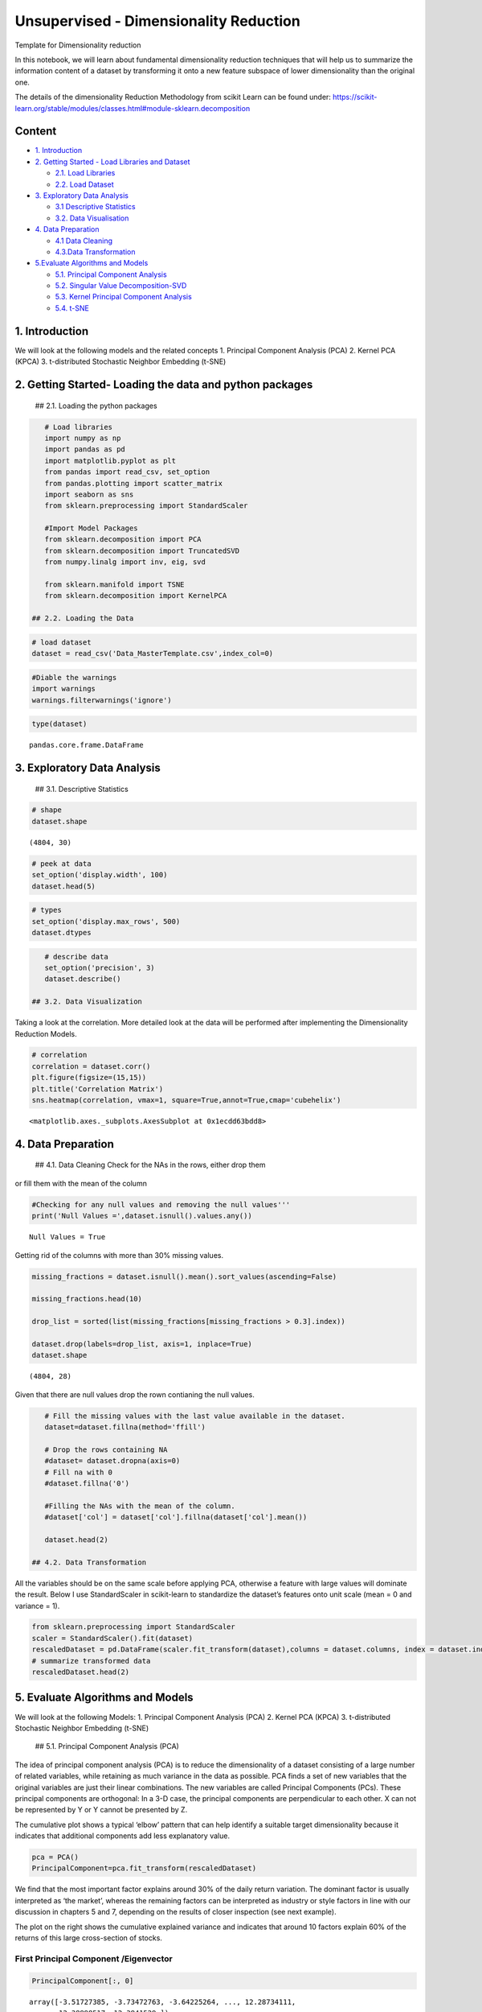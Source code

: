 .. _unsupervised_dim:

Unsupervised - Dimensionality Reduction
===============

Template for Dimensionality reduction

In this notebook, we will learn about fundamental dimensionality
reduction techniques that will help us to summarize the information
content of a dataset by transforming it onto a new feature subspace of
lower dimensionality than the original one.

The details of the dimensionality Reduction Methodology from scikit
Learn can be found under:
https://scikit-learn.org/stable/modules/classes.html#module-sklearn.decomposition

Content
-------

-  `1. Introduction <#0>`__
-  `2. Getting Started - Load Libraries and Dataset <#1>`__

   -  `2.1. Load Libraries <#1.1>`__
   -  `2.2. Load Dataset <#1.2>`__

-  `3. Exploratory Data Analysis <#2>`__

   -  `3.1 Descriptive Statistics <#2.1>`__
   -  `3.2. Data Visualisation <#2.2>`__

-  `4. Data Preparation <#3>`__

   -  `4.1 Data Cleaning <#3.1>`__
   -  `4.3.Data Transformation <#3.2>`__

-  `5.Evaluate Algorithms and Models <#4>`__

   -  `5.1. Principal Component Analysis <#4.1>`__
   -  `5.2. Singular Value Decomposition-SVD <#4.2>`__
   -  `5.3. Kernel Principal Component Analysis <#4.3>`__
   -  `5.4. t-SNE <#4.4>`__

1. Introduction
------------------------------------------------

We will look at the following models and the related concepts 1.
Principal Component Analysis (PCA) 2. Kernel PCA (KPCA) 3. t-distributed
Stochastic Neighbor Embedding (t-SNE)

2. Getting Started- Loading the data and python packages
------------------------------------------------

 ## 2.1. Loading the python packages

.. code:: ipython3

    # Load libraries
    import numpy as np
    import pandas as pd
    import matplotlib.pyplot as plt
    from pandas import read_csv, set_option
    from pandas.plotting import scatter_matrix
    import seaborn as sns
    from sklearn.preprocessing import StandardScaler

    #Import Model Packages
    from sklearn.decomposition import PCA
    from sklearn.decomposition import TruncatedSVD
    from numpy.linalg import inv, eig, svd

    from sklearn.manifold import TSNE
    from sklearn.decomposition import KernelPCA

 ## 2.2. Loading the Data

.. code:: ipython3

    # load dataset
    dataset = read_csv('Data_MasterTemplate.csv',index_col=0)

.. code:: ipython3

    #Diable the warnings
    import warnings
    warnings.filterwarnings('ignore')

.. code:: ipython3

    type(dataset)




.. parsed-literal::

    pandas.core.frame.DataFrame



3. Exploratory Data Analysis
------------------------------------------------

 ## 3.1. Descriptive Statistics

.. code:: ipython3

    # shape
    dataset.shape




.. parsed-literal::

    (4804, 30)



.. code:: ipython3

    # peek at data
    set_option('display.width', 100)
    dataset.head(5)


.. code:: ipython3

    # types
    set_option('display.max_rows', 500)
    dataset.dtypes


.. code:: ipython3

    # describe data
    set_option('precision', 3)
    dataset.describe()

 ## 3.2. Data Visualization

Taking a look at the correlation. More detailed look at the data will be
performed after implementing the Dimensionality Reduction Models.

.. code:: ipython3

    # correlation
    correlation = dataset.corr()
    plt.figure(figsize=(15,15))
    plt.title('Correlation Matrix')
    sns.heatmap(correlation, vmax=1, square=True,annot=True,cmap='cubehelix')




.. parsed-literal::

    <matplotlib.axes._subplots.AxesSubplot at 0x1ecdd63bdd8>




.. image:: output_20_1.png


4. Data Preparation
------------------------------------------------

 ## 4.1. Data Cleaning Check for the NAs in the rows, either drop them
or fill them with the mean of the column

.. code:: ipython3

    #Checking for any null values and removing the null values'''
    print('Null Values =',dataset.isnull().values.any())


.. parsed-literal::

    Null Values = True


Getting rid of the columns with more than 30% missing values.

.. code:: ipython3

    missing_fractions = dataset.isnull().mean().sort_values(ascending=False)

    missing_fractions.head(10)

    drop_list = sorted(list(missing_fractions[missing_fractions > 0.3].index))

    dataset.drop(labels=drop_list, axis=1, inplace=True)
    dataset.shape




.. parsed-literal::

    (4804, 28)



Given that there are null values drop the rown contianing the null
values.

.. code:: ipython3

    # Fill the missing values with the last value available in the dataset.
    dataset=dataset.fillna(method='ffill')

    # Drop the rows containing NA
    #dataset= dataset.dropna(axis=0)
    # Fill na with 0
    #dataset.fillna('0')

    #Filling the NAs with the mean of the column.
    #dataset['col'] = dataset['col'].fillna(dataset['col'].mean())

    dataset.head(2)

 ## 4.2. Data Transformation

All the variables should be on the same scale before applying PCA,
otherwise a feature with large values will dominate the result. Below I
use StandardScaler in scikit-learn to standardize the dataset’s features
onto unit scale (mean = 0 and variance = 1).

.. code:: ipython3

    from sklearn.preprocessing import StandardScaler
    scaler = StandardScaler().fit(dataset)
    rescaledDataset = pd.DataFrame(scaler.fit_transform(dataset),columns = dataset.columns, index = dataset.index)
    # summarize transformed data
    rescaledDataset.head(2)


5. Evaluate Algorithms and Models
------------------------------------------------

We will look at the following Models: 1. Principal Component Analysis
(PCA) 2. Kernel PCA (KPCA) 3. t-distributed Stochastic Neighbor
Embedding (t-SNE)

 ## 5.1. Principal Component Analysis (PCA)

The idea of principal component analysis (PCA) is to reduce the
dimensionality of a dataset consisting of a large number of related
variables, while retaining as much variance in the data as possible. PCA
finds a set of new variables that the original variables are just their
linear combinations. The new variables are called Principal Components
(PCs). These principal components are orthogonal: In a 3-D case, the
principal components are perpendicular to each other. X can not be
represented by Y or Y cannot be presented by Z.

The cumulative plot shows a typical ‘elbow’ pattern that can help
identify a suitable target dimensionality because it indicates that
additional components add less explanatory value.

.. code:: ipython3

    pca = PCA()
    PrincipalComponent=pca.fit_transform(rescaledDataset)

We find that the most important factor explains around 30% of the daily
return variation. The dominant factor is usually interpreted as ‘the
market’, whereas the remaining factors can be interpreted as industry or
style factors in line with our discussion in chapters 5 and 7, depending
on the results of closer inspection (see next example).

The plot on the right shows the cumulative explained variance and
indicates that around 10 factors explain 60% of the returns of this
large cross-section of stocks.

First Principal Component /Eigenvector
~~~~~~~~~~~~~~~~~~~~~~~~~~~~~~~~~~~~~~

.. code:: ipython3

    PrincipalComponent[:, 0]




.. parsed-literal::

    array([-3.51727385, -3.73472763, -3.64225264, ..., 12.28734111,
           12.38998517, 12.3841529 ])



Eigenvalues
~~~~~~~~~~~

.. code:: ipython3

    pca.explained_variance_




.. parsed-literal::

    array([2.35375812e+01, 1.91769936e+00, 6.96665482e-01, 6.24378183e-01,
           4.31320654e-01, 1.95226727e-01, 1.18718582e-01, 1.04179884e-01,
           7.38085672e-02, 5.06949081e-02, 4.62548761e-02, 3.96126584e-02,
           2.55200037e-02, 2.34257762e-02, 1.75389911e-02, 1.71545445e-02,
           1.48649870e-02, 1.36552429e-02, 1.01214103e-02, 8.60288882e-03,
           7.68205199e-03, 6.15718683e-03, 5.48535222e-03, 4.77565112e-03,
           4.68816377e-03, 4.44545487e-03, 2.87404688e-03, 2.69688798e-03])



Explained Variance
~~~~~~~~~~~~~~~~~~

.. code:: ipython3

    NumEigenvalues=5
    fig, axes = plt.subplots(ncols=2, figsize=(14,4))
    pd.Series(pca.explained_variance_ratio_[:NumEigenvalues]).sort_values().plot.barh(title='Explained Variance Ratio by Top Factors',ax=axes[0]);
    pd.Series(pca.explained_variance_ratio_[:NumEigenvalues]).cumsum().plot(ylim=(0,1),ax=axes[1], title='Cumulative Explained Variance');
    # explained_variance
    pd.Series(np.cumsum(pca.explained_variance_ratio_)).to_frame('Explained Variance_Top 5').head(5).style.format('{:,.2%}'.format)




.. raw:: html

    <style  type="text/css" >
    </style><table id="T_5b32f07e_ceb1_11ea_b35d_8286472efe2d" ><thead>    <tr>        <th class="blank level0" ></th>        <th class="col_heading level0 col0" >Explained Variance_Top 5</th>    </tr></thead><tbody>
                    <tr>
                            <th id="T_5b32f07e_ceb1_11ea_b35d_8286472efe2dlevel0_row0" class="row_heading level0 row0" >0</th>
                            <td id="T_5b32f07e_ceb1_11ea_b35d_8286472efe2drow0_col0" class="data row0 col0" >84.05%</td>
                </tr>
                <tr>
                            <th id="T_5b32f07e_ceb1_11ea_b35d_8286472efe2dlevel0_row1" class="row_heading level0 row1" >1</th>
                            <td id="T_5b32f07e_ceb1_11ea_b35d_8286472efe2drow1_col0" class="data row1 col0" >90.89%</td>
                </tr>
                <tr>
                            <th id="T_5b32f07e_ceb1_11ea_b35d_8286472efe2dlevel0_row2" class="row_heading level0 row2" >2</th>
                            <td id="T_5b32f07e_ceb1_11ea_b35d_8286472efe2drow2_col0" class="data row2 col0" >93.38%</td>
                </tr>
                <tr>
                            <th id="T_5b32f07e_ceb1_11ea_b35d_8286472efe2dlevel0_row3" class="row_heading level0 row3" >3</th>
                            <td id="T_5b32f07e_ceb1_11ea_b35d_8286472efe2drow3_col0" class="data row3 col0" >95.61%</td>
                </tr>
                <tr>
                            <th id="T_5b32f07e_ceb1_11ea_b35d_8286472efe2dlevel0_row4" class="row_heading level0 row4" >4</th>
                            <td id="T_5b32f07e_ceb1_11ea_b35d_8286472efe2drow4_col0" class="data row4 col0" >97.15%</td>
                </tr>
        </tbody></table>




.. image:: output_42_1.png


Factor Loading
~~~~~~~~~~~~~~

Eigenvectors are unit-scaled loadings; and they are the coefficients
(the cosines) of orthogonal transformation (rotation) of variables into
principal components or back. Therefore it is easy to compute the
components’ values (not standardized) with them. Besides that their
usage is limited. Eigenvector value squared has the meaning of the
contribution of a variable into a pr. component; if it is high (close to
1) the component is well defined by that variable alone.

Here orthonormal eigen vectors (i.e. the term Orthonormal Eigenvectors )
provides a direction and the term Square root of (Absolute Eigen values)
provide the value.

Although eigenvectors and loadings are simply two different ways to
normalize coordinates of the same points representing columns
(variables) of the data on a biplot, it is not a good idea to mix the
two terms.

.. code:: ipython3

    loadings= (pca.components_.T*np.sqrt(pca.explained_variance_)).T

Factor loadings of the First two components
~~~~~~~~~~~~~~~~~~~~~~~~~~~~~~~~~~~~~~~~~~~

.. code:: ipython3

    NumComponents=2
    topComponents = pd.DataFrame(loadings[:NumComponents], columns=rescaledDataset.columns)
    eigen_Components = topComponents.div(topComponents.sum(1), axis=0)
    eigen_Components.index = [f'Principal Component {i}' for i in range(1, NumComponents+1)]
    np.sqrt(pca.explained_variance_)
    eigen_Components.T.plot.bar(subplots=True, layout=(int(NumComponents),1), figsize=(14,10), legend=False, sharey=True);



.. image:: output_47_0.png


.. code:: ipython3

    # plotting heatmap
    sns.heatmap(topComponents)




.. parsed-literal::

    <matplotlib.axes._subplots.AxesSubplot at 0x1ec82ec52e8>




.. image:: output_48_1.png


PCA to Reduce Dimension
~~~~~~~~~~~~~~~~~~~~~~~

.. code:: ipython3

    pca2 = PCA(n_components=2)
    projected_data  = pca2.fit_transform(rescaledDataset)
    projected_data.shape




.. parsed-literal::

    (4804, 2)



 ## 5.2. Singular Value Decomposition (SVD)

This transformer performs linear dimensionality reduction by means of
truncated singular value decomposition (SVD). Contrary to PCA, this
estimator does not center the data before computing the singular value
decomposition.

We are using the TruncatedSVD method in the scikit-learn package
(Truncated-SVD is a quicker calculation, and using scikit-learn is more
convenient and consistent with our usage elsewhere) to transform the
full dataset into a representation using the top 300 components, thus
preserving variance in the data but using fewer dimensions/features to
do so. This has a similar effect to Principal Component Analysis (PCA)
where we represent the original data using an orthogonal set of axes
rotated and aligned to the variance in the dataset.

.. code:: ipython3

    ncomps = 20
    svd = TruncatedSVD(ncomps)
    svd_fit = svd.fit(rescaledDataset)
    Y = svd.fit_transform(rescaledDataset)

.. code:: ipython3

    NumEigenvalues=5
    fig, axes = plt.subplots(ncols=2, figsize=(14,4))
    pd.Series(svd_fit.explained_variance_ratio_[:NumEigenvalues]).sort_values().plot.barh(title='Explained Variance Ratio by Top Factors',ax=axes[0]);
    pd.Series(svd_fit.explained_variance_ratio_[:NumEigenvalues]).cumsum().plot(ylim=(0,1),ax=axes[1], title='Cumulative Explained Variance');
    # explained_variance
    pd.Series(np.cumsum(svd_fit.explained_variance_ratio_)).to_frame('Explained Variance_Top 5').head(5).style.format('{:,.2%}'.format)



.. image:: output_54_1.png


 ## 5.3. Kernel PCA (KPCA) PCA applies linear transformation, which is
just its limitation. Kernel PCA extends PCA to non-linearity. It first
maps the original data to some nonlinear feature space (usually higher
dimension), then applies PCA to extract the principal components in that
space. But if all the dots are projected onto a 3D space, the result
becomes linearly separable! We then apply PCA to separate the
components.

.. code:: ipython3

    kpca = KernelPCA(n_components=4, kernel='rbf', gamma=15)
    kpca_transform = kpca.fit_transform(rescaledDataset)
    explained_variance = np.var(kpca_transform, axis=0)
    ev = explained_variance / np.sum(explained_variance)

.. code:: ipython3

    NumEigenvalues=10
    fig, axes = plt.subplots(ncols=2, figsize=(14,4))
    pd.Series(ev[:NumEigenvalues]).sort_values().plot.barh(title='Explained Variance Ratio by Top Factors',ax=axes[0]);
    pd.Series(ev[:NumEigenvalues]).cumsum().plot(ylim=(0,1),ax=axes[1], title='Cumulative Explained Variance');
    # explained_variance
    pd.Series(ev).to_frame('Explained Variance_Top 5').head(5).style.format('{:,.2%}'.format)



.. image:: output_57_1.png


 ## 5.4. t-distributed Stochastic Neighbor Embedding (t-SNE)

t-SNE models the similarities among points. How does it define
similarities? First, it is defined by the Euclidean distance between
point Xi and Xj. Second, it is defined as the conditional probability
that “the similarity of data point i to point j is the conditional
probability p that point i would pick data j as its neighbor if other
neighbors were picked according to their probabilities under a Gaussian
distribution.” In the following conditional expression, if point j is
closer to point i than other points, it has a higher probability (notice
the negative sign) to be chosen.

.. code:: ipython3

    #t-SNE
    X_tsne = TSNE(learning_rate=100).fit_transform(rescaledDataset)
    X_pca = PCA().fit_transform(rescaledDataset)
    plt.figure(figsize=(10, 5))
    plt.subplot(121)
    plt.scatter(X_tsne[:, 0], X_tsne[:, 1])
    plt.subplot(122)
    plt.scatter(X_pca[:, 0], X_pca[:, 1])




.. parsed-literal::

    <matplotlib.collections.PathCollection at 0x1ec81239240>




.. image:: output_59_1.png


.. code:: ipython3

    dfsvd = pd.DataFrame(Y, columns=['c{}'.format(c) for c in range(ncomps)], index=dataset.index)
    svdcols = [c for c in dfsvd.columns if c[0] == 'c']

.. code:: ipython3

    dftsne = pd.DataFrame(X_tsne, columns=['x','y'], index=dfsvd.index)

    ax = sns.lmplot('x', 'y', dftsne, fit_reg=False, size=8
                    ,scatter_kws={'alpha':0.7,'s':60})



.. image:: output_61_0.png


Pairs-plots are a simple representation using a set of 2D scatterplots,
plotting each component against another component, and coloring the
datapoints according to their classification

.. code:: ipython3

    plotdims = 5
    ploteorows = 1
    dfsvdplot = dfsvd[svdcols].iloc[:,:plotdims]
    #dfsvdplot['TYPEHUQ']=df['TYPEHUQ']
    ax = sns.pairplot(dfsvdplot.iloc[::ploteorows,:], size=1.8)



.. image:: output_63_0.png
